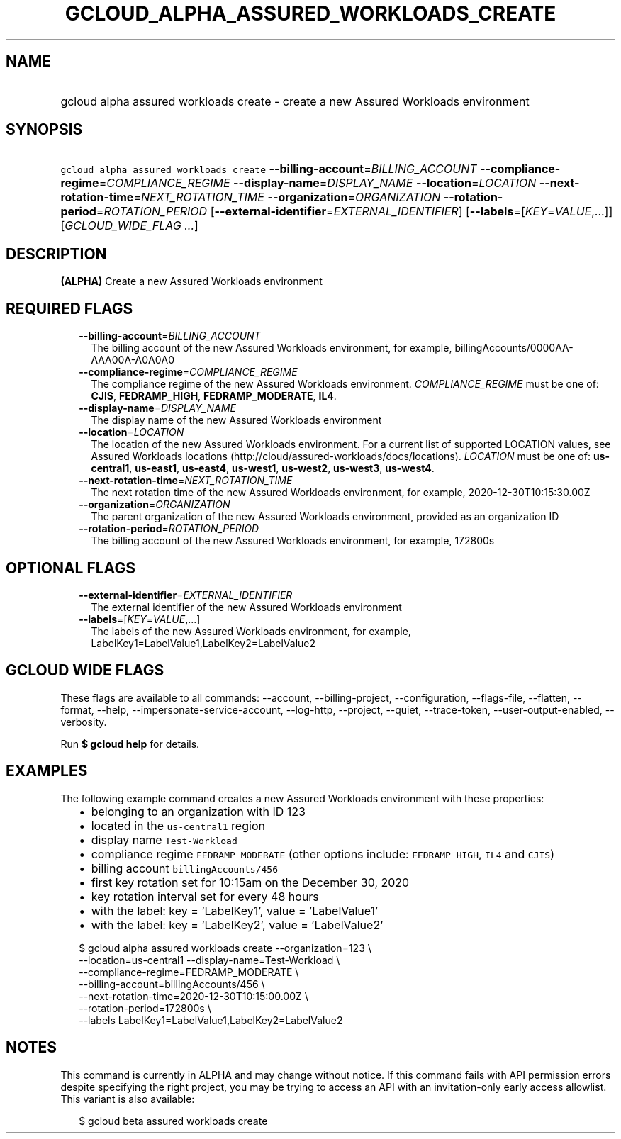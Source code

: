 
.TH "GCLOUD_ALPHA_ASSURED_WORKLOADS_CREATE" 1



.SH "NAME"
.HP
gcloud alpha assured workloads create \- create a new Assured Workloads environment



.SH "SYNOPSIS"
.HP
\f5gcloud alpha assured workloads create\fR \fB\-\-billing\-account\fR=\fIBILLING_ACCOUNT\fR \fB\-\-compliance\-regime\fR=\fICOMPLIANCE_REGIME\fR \fB\-\-display\-name\fR=\fIDISPLAY_NAME\fR \fB\-\-location\fR=\fILOCATION\fR \fB\-\-next\-rotation\-time\fR=\fINEXT_ROTATION_TIME\fR \fB\-\-organization\fR=\fIORGANIZATION\fR \fB\-\-rotation\-period\fR=\fIROTATION_PERIOD\fR [\fB\-\-external\-identifier\fR=\fIEXTERNAL_IDENTIFIER\fR] [\fB\-\-labels\fR=[\fIKEY\fR=\fIVALUE\fR,...]] [\fIGCLOUD_WIDE_FLAG\ ...\fR]



.SH "DESCRIPTION"

\fB(ALPHA)\fR Create a new Assured Workloads environment



.SH "REQUIRED FLAGS"

.RS 2m
.TP 2m
\fB\-\-billing\-account\fR=\fIBILLING_ACCOUNT\fR
The billing account of the new Assured Workloads environment, for example,
billingAccounts/0000AA\-AAA00A\-A0A0A0

.TP 2m
\fB\-\-compliance\-regime\fR=\fICOMPLIANCE_REGIME\fR
The compliance regime of the new Assured Workloads environment.
\fICOMPLIANCE_REGIME\fR must be one of: \fBCJIS\fR, \fBFEDRAMP_HIGH\fR,
\fBFEDRAMP_MODERATE\fR, \fBIL4\fR.

.TP 2m
\fB\-\-display\-name\fR=\fIDISPLAY_NAME\fR
The display name of the new Assured Workloads environment

.TP 2m
\fB\-\-location\fR=\fILOCATION\fR
The location of the new Assured Workloads environment. For a current list of
supported LOCATION values, see Assured Workloads locations
(http://cloud/assured\-workloads/docs/locations). \fILOCATION\fR must be one of:
\fBus\-central1\fR, \fBus\-east1\fR, \fBus\-east4\fR, \fBus\-west1\fR,
\fBus\-west2\fR, \fBus\-west3\fR, \fBus\-west4\fR.

.TP 2m
\fB\-\-next\-rotation\-time\fR=\fINEXT_ROTATION_TIME\fR
The next rotation time of the new Assured Workloads environment, for example,
2020\-12\-30T10:15:30.00Z

.TP 2m
\fB\-\-organization\fR=\fIORGANIZATION\fR
The parent organization of the new Assured Workloads environment, provided as an
organization ID

.TP 2m
\fB\-\-rotation\-period\fR=\fIROTATION_PERIOD\fR
The billing account of the new Assured Workloads environment, for example,
172800s


.RE
.sp

.SH "OPTIONAL FLAGS"

.RS 2m
.TP 2m
\fB\-\-external\-identifier\fR=\fIEXTERNAL_IDENTIFIER\fR
The external identifier of the new Assured Workloads environment

.TP 2m
\fB\-\-labels\fR=[\fIKEY\fR=\fIVALUE\fR,...]
The labels of the new Assured Workloads environment, for example,
LabelKey1=LabelValue1,LabelKey2=LabelValue2


.RE
.sp

.SH "GCLOUD WIDE FLAGS"

These flags are available to all commands: \-\-account, \-\-billing\-project,
\-\-configuration, \-\-flags\-file, \-\-flatten, \-\-format, \-\-help,
\-\-impersonate\-service\-account, \-\-log\-http, \-\-project, \-\-quiet,
\-\-trace\-token, \-\-user\-output\-enabled, \-\-verbosity.

Run \fB$ gcloud help\fR for details.



.SH "EXAMPLES"

The following example command creates a new Assured Workloads environment with
these properties:

.RS 2m
.IP "\(bu" 2m
belonging to an organization with ID 123
.IP "\(bu" 2m
located in the \f5us\-central1\fR region
.IP "\(bu" 2m
display name \f5Test\-Workload\fR
.IP "\(bu" 2m
compliance regime \f5FEDRAMP_MODERATE\fR (other options include:
\f5FEDRAMP_HIGH\fR, \f5IL4\fR and \f5CJIS\fR)
.IP "\(bu" 2m
billing account \f5billingAccounts/456\fR
.IP "\(bu" 2m
first key rotation set for 10:15am on the December 30, 2020
.IP "\(bu" 2m
key rotation interval set for every 48 hours
.IP "\(bu" 2m
with the label: key = 'LabelKey1', value = 'LabelValue1'
.IP "\(bu" 2m
with the label: key = 'LabelKey2', value = 'LabelValue2'
.RE
.sp

.RS 2m
$ gcloud alpha assured workloads create \-\-organization=123 \e
    \-\-location=us\-central1 \-\-display\-name=Test\-Workload \e
    \-\-compliance\-regime=FEDRAMP_MODERATE \e
    \-\-billing\-account=billingAccounts/456 \e
    \-\-next\-rotation\-time=2020\-12\-30T10:15:00.00Z \e
    \-\-rotation\-period=172800s \e
    \-\-labels LabelKey1=LabelValue1,LabelKey2=LabelValue2
.RE



.SH "NOTES"

This command is currently in ALPHA and may change without notice. If this
command fails with API permission errors despite specifying the right project,
you may be trying to access an API with an invitation\-only early access
allowlist. This variant is also available:

.RS 2m
$ gcloud beta assured workloads create
.RE

